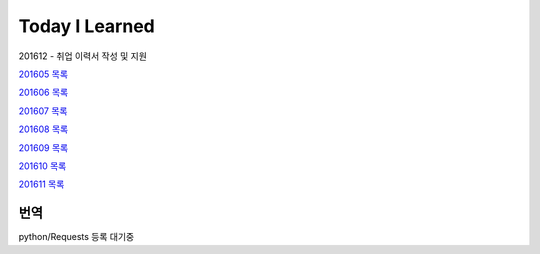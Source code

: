 Today I Learned
================

201612 - 취업 이력서 작성 및 지원

`201605 목록 <TOC/201605.rst>`_

`201606 목록 <TOC/201606.rst>`_

`201607 목록 <TOC/201607.rst>`_

`201608 목록 <TOC/201608.rst>`_

`201609 목록 <TOC/201609.rst>`_

`201610 목록 <TOC/201610.rst>`_

`201611 목록 <TOC/201611.rst>`_

번역
----

python/Requests 등록 대기중
